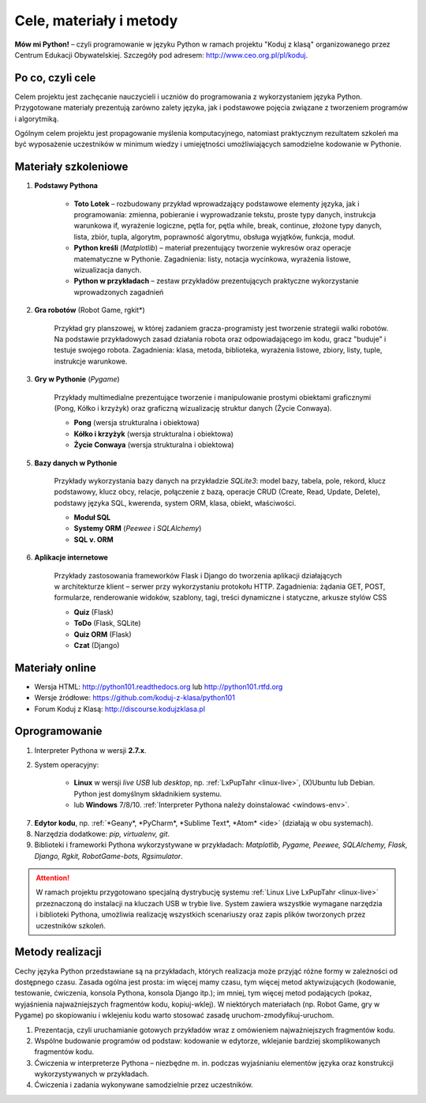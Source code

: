 .. _materialy:

Cele, materiały i metody
####################################

**Mów mi Python!** – czyli programowanie w języku Python w ramach projektu "Koduj z klasą" organizowanego przez Centrum Edukacji Obywatelskiej. Szczegóły pod adresem: `http://www.ceo.org.pl/pl/koduj <http://www.ceo.org.pl/pl/koduj>`_.

Po co, czyli cele
*****************

Celem projektu jest zachęcanie nauczycieli i uczniów do programowania z wykorzystaniem języka Python. Przygotowane materiały prezentują zarówno zalety języka, jak i podstawowe pojęcia związane z tworzeniem programów i algorytmiką.

Ogólnym celem projektu jest propagowanie myślenia komputacyjnego, natomiast praktycznym rezultatem szkoleń ma być wyposażenie uczestników w minimum wiedzy i umiejętności umożliwiających samodzielne kodowanie w Pythonie.

Materiały szkoleniowe
*****************************

1. **Podstawy Pythona**

	*  **Toto Lotek** – rozbudowany przykład wprowadzający podstawowe elementy języka, jak i programowania: zmienna, pobieranie i wyprowadzanie tekstu, proste typy danych, instrukcja warunkowa if, wyrażenie logiczne, pętla for, pętla while, break, continue, złożone typy danych, lista, zbiór, tupla, algorytm, poprawność algorytmu, obsługa wyjątków, funkcja, moduł.

	*  **Python kreśli** (*Matplotlib*) – materiał prezentujący tworzenie wykresów oraz operacje matematyczne w Pythonie. Zagadnienia: listy, notacja wycinkowa, wyrażenia listowe, wizualizacja danych.

	*  **Python w przykładach** – zestaw przykładów prezentujących praktyczne wykorzystanie wprowadzonych zagadnień

2. **Gra robotów** (Robot Game, rgkit*)

	Przykład gry planszowej, w której zadaniem gracza-programisty jest tworzenie strategii walki robotów. Na podstawie przykładowych zasad działania robota oraz odpowiadającego im kodu, gracz "buduje" i testuje swojego robota. Zagadnienia: klasa, metoda, biblioteka, wyrażenia listowe, zbiory, listy, tuple, instrukcje warunkowe.

3. **Gry w Pythonie** (*Pygame*)

	Przykłady multimedialne prezentujące tworzenie i manipulowanie prostymi obiektami graficznymi (Pong, Kółko i krzyżyk) oraz graficzną wizualizację struktur danych (Życie Conwaya).

	*  **Pong** (wersja strukturalna i obiektowa)
	*  **Kółko i krzyżyk** (wersja strukturalna i obiektowa)
	*  **Życie Conwaya** (wersja strukturalna i obiektowa)

5. **Bazy danych w Pythonie**

	Przykłady wykorzystania bazy danych na przykładzie *SQLite3*: model bazy, tabela, pole, rekord, klucz podstawowy, klucz obcy, relacje, połączenie z bazą, operacje CRUD (Create, Read, Update, Delete), podstawy języka SQL, kwerenda, system ORM, klasa, obiekt, właściwości.

	*  **Moduł SQL**
	*  **Systemy ORM** (*Peewee* i *SQLAlchemy*)
	*  **SQL v. ORM**

6. **Aplikacje internetowe**

	Przykłady zastosowania frameworków Flask i Django do tworzenia aplikacji działających w architekturze klient – serwer przy wykorzystaniu protokołu HTTP. Zagadnienia: żądania GET, POST, formularze, renderowanie widoków, szablony, tagi, treści dynamiczne i statyczne, arkusze stylów CSS

	*  **Quiz** (Flask)
	*  **ToDo** (Flask, SQLite)
	*  **Quiz ORM** (Flask)
	*  **Czat** (Django)

Materiały online
****************

- Wersja HTML: `http://python101.readthedocs.org <http://python101.readthedocs.org>`_ lub `http://python101.rtfd.org <http://python101.rtfd.org>`_
- Wersje źródłowe: `https://github.com/koduj-z-klasa/python101 <https://github.com/koduj-z-klasa/python101>`_
- Forum Koduj z Klasą: `http://discourse.kodujzklasa.pl <http://discourse.kodujzklasa.pl>`_

Oprogramowanie
**************

1. Interpreter Pythona w wersji **2.7.x**.
2. System operacyjny:

	- **Linux** w wersji *live USB* lub *desktop*, np. :ref:`LxPupTahr <linux-live>`, (X)Ubuntu lub Debian. Python jest domyślnym składnikiem systemu.
	- lub **Windows** 7/8/10. :ref:`Interpreter Pythona należy doinstalować <windows-env>`.

7. **Edytor kodu**, np. :ref:`*Geany*, *PyCharm*, *Sublime Text*, *Atom* <ide>` (działają w obu systemach).
8. Narzędzia dodatkowe: *pip, virtualenv, git*.
9. Biblioteki i frameworki Pythona wykorzystywane w przykładach: *Matplotlib, Pygame, Peewee, SQLAlchemy, Flask, Django, Rgkit, RobotGame-bots, Rgsimulator*.

.. attention::

  W ramach projektu przygotowano specjalną dystrybucję systemu :ref:`Linux Live LxPupTahr <linux-live>` przeznaczoną do instalacji na kluczach USB w trybie live. System zawiera wszystkie wymagane narzędzia i biblioteki Pythona, umożliwia realizację wszystkich scenariuszy oraz zapis plików tworzonych przez uczestników szkoleń.

Metody realizacji
*****************

Cechy języka Python przedstawiane są na przykładach, których realizacja może przyjąć różne formy w zależności od dostępnego czasu. Zasada ogólna jest prosta: im więcej mamy czasu, tym więcej metod aktywizujących (kodowanie, testowanie, ćwiczenia, konsola Pythona, konsola Django itp.); im mniej, tym więcej metod podających (pokaz, wyjaśnienia najważniejszych fragmentów kodu, kopiuj-wklej). W niektórych materiałach (np. Robot Game, gry w Pygame) po skopiowaniu i wklejeniu kodu warto stosować zasadę uruchom-zmodyfikuj-uruchom.

1. Prezentacja, czyli uruchamianie gotowych przykładów wraz z omówieniem najważniejszych fragmentów kodu.
2. Wspólne budowanie programów od podstaw: kodowanie w edytorze, wklejanie bardziej skomplikowanych fragmentów kodu.
3. Ćwiczenia w interpreterze Pythona – niezbędne m. in. podczas wyjaśnianiu elementów języka oraz konstrukcji wykorzystywanych w przykładach.
4. Ćwiczenia i zadania wykonywane samodzielnie przez uczestników.